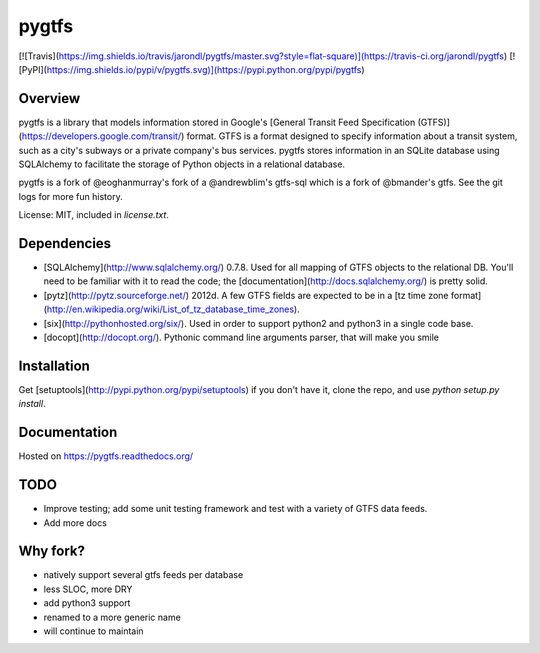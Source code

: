 pygtfs
========

[![Travis](https://img.shields.io/travis/jarondl/pygtfs/master.svg?style=flat-square)](https://travis-ci.org/jarondl/pygtfs)
[![PyPI](https://img.shields.io/pypi/v/pygtfs.svg)](https://pypi.python.org/pypi/pygtfs)


Overview
--------

pygtfs is a library that models information stored in Google's
[General Transit Feed Specification (GTFS)](https://developers.google.com/transit/)
format. GTFS is a format designed to specify information about a transit
system, such as a city's subways or a private company's bus services. pygtfs
stores information in an SQLite database using SQLAlchemy to facilitate the
storage of Python objects in a relational database. 

pygtfs is a fork of @eoghanmurray's fork of a @andrewblim's gtfs-sql which is
a fork of @bmander's gtfs. See the git logs for more fun history.

License: MIT, included in `license.txt`.


Dependencies
------------

- [SQLAlchemy](http://www.sqlalchemy.org/) 0.7.8. Used for all mapping of GTFS
  objects to the relational DB. You'll need to be familiar with it to read the
  code; the [documentation](http://docs.sqlalchemy.org/) is pretty solid. 
- [pytz](http://pytz.sourceforge.net/) 2012d. A few GTFS fields are expected
  to be in a [tz time zone format](http://en.wikipedia.org/wiki/List_of_tz_database_time_zones). 
- [six](http://pythonhosted.org/six/). Used in order to support python2 and
  python3 in a single code base.
- [docopt](http://docopt.org/). Pythonic command line arguments parser, that
  will make you smile

Installation
------------

Get [setuptools](http://pypi.python.org/pypi/setuptools) if you don't have it,
clone the repo, and use `python setup.py install`.

Documentation
-------------
Hosted on https://pygtfs.readthedocs.org/

TODO
-----

- Improve testing; add some unit testing framework and test with a variety of GTFS data feeds. 
- Add more docs

Why fork?
--------------
- natively support several gtfs feeds per database
- less SLOC, more DRY
- add python3 support
- renamed to a more generic name
- will continue to maintain


